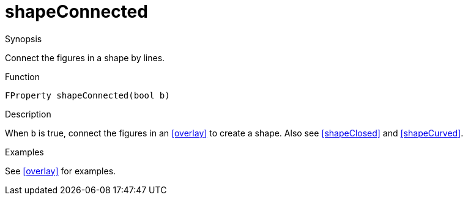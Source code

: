 [[Properties-shapeConnected]]
# shapeConnected
:concept: Vis/Figure/Properties/shapeConnected

.Synopsis
Connect the figures in a shape by lines.

.Syntax

.Types

.Function
`FProperty shapeConnected(bool b)`

.Description
When `b` is true, connect the figures in an <<overlay>> to create a shape.
Also see <<shapeClosed>> and <<shapeCurved>>.

.Examples
See <<overlay>> for examples.

.Benefits

.Pitfalls


:leveloffset: +1

:leveloffset: -1